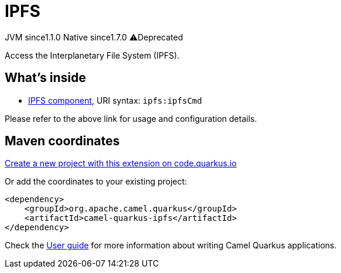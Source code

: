 // Do not edit directly!
// This file was generated by camel-quarkus-maven-plugin:update-extension-doc-page
= IPFS
:linkattrs:
:cq-artifact-id: camel-quarkus-ipfs
:cq-native-supported: true
:cq-status: Stable
:cq-status-deprecation: Stable Deprecated
:cq-description: Access the Interplanetary File System (IPFS).
:cq-deprecated: true
:cq-jvm-since: 1.1.0
:cq-native-since: 1.7.0

[.badges]
[.badge-key]##JVM since##[.badge-supported]##1.1.0## [.badge-key]##Native since##[.badge-supported]##1.7.0## [.badge-key]##⚠️##[.badge-unsupported]##Deprecated##

Access the Interplanetary File System (IPFS).

== What's inside

* xref:{cq-camel-components}::ipfs-component.adoc[IPFS component], URI syntax: `ipfs:ipfsCmd`

Please refer to the above link for usage and configuration details.

== Maven coordinates

https://code.quarkus.io/?extension-search=camel-quarkus-ipfs[Create a new project with this extension on code.quarkus.io, window="_blank"]

Or add the coordinates to your existing project:

[source,xml]
----
<dependency>
    <groupId>org.apache.camel.quarkus</groupId>
    <artifactId>camel-quarkus-ipfs</artifactId>
</dependency>
----

Check the xref:user-guide/index.adoc[User guide] for more information about writing Camel Quarkus applications.
